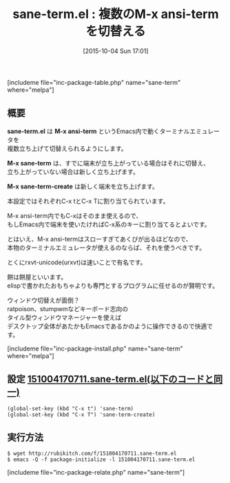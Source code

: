 #+BLOG: rubikitch
#+POSTID: 1175
#+BLOG: rubikitch
#+DATE: [2015-10-04 Sun 17:01]
#+PERMALINK: sane-term
#+OPTIONS: toc:nil num:nil todo:nil pri:nil tags:nil ^:nil \n:t -:nil
#+ISPAGE: nil
#+DESCRIPTION:
# (progn (erase-buffer)(find-file-hook--org2blog/wp-mode))
#+BLOG: rubikitch
#+CATEGORY: シェル・端末
#+EL_PKG_NAME: sane-term
#+TAGS: 
#+EL_TITLE0: 複数のM-x ansi-termを切替える
#+EL_URL: 
#+begin: org2blog
#+TITLE: sane-term.el : 複数のM-x ansi-termを切替える
[includeme file="inc-package-table.php" name="sane-term" where="melpa"]

#+end:
** 概要
*sane-term.el* は *M-x ansi-term* というEmacs内で動くターミナルエミュレータを
複数立ち上げて切替えられるようにします。

*M-x sane-term* は、すでに端末が立ち上がっている場合はそれに切替え、
立ち上がっていない場合は新しく立ち上げます。

*M-x sane-term-create* は新しく端末を立ち上げます。

本設定ではそれぞれC-x tとC-x Tに割り当てられています。

M-x ansi-term内でもC-xはそのまま使えるので、
もしEmacs内で端末を使いたければC-x系のキーに割り当てるとよいです。


とはいえ、M-x ansi-termはスローすぎてあくびが出るほどなので、
本物のターミナルエミュレータが使えるのならば、それを使うべきです。

とくにrxvt-unicode(urxvt)は速いことで有名です。

餅は餅屋といいます。
elispで書かれたおもちゃよりも専門とするプログラムに任せるのが賢明です。

ウィンドウ切替えが面倒？
ratpoison、stumpwmなどキーボード志向の
タイル型ウィンドウマネージャーを使えば
デスクトップ全体があたかもEmacsであるかのように操作できるので快適です。

# (progn (forward-line 1)(shell-command "screenshot-time.rb org_template" t))

[includeme file="inc-package-install.php" name="sane-term" where="melpa"]
** 設定 [[http://rubikitch.com/f/151004170711.sane-term.el][151004170711.sane-term.el(以下のコードと同一)]]
#+BEGIN: include :file "/r/sync/junk/151004/151004170711.sane-term.el"
#+BEGIN_SRC fundamental
(global-set-key (kbd "C-x t") 'sane-term)
(global-set-key (kbd "C-x T") 'sane-term-create)
#+END_SRC

#+END:

** 実行方法
#+BEGIN_EXAMPLE
$ wget http://rubikitch.com/f/151004170711.sane-term.el
$ emacs -Q -f package-initialize -l 151004170711.sane-term.el
#+END_EXAMPLE
[includeme file="inc-package-relate.php" name="sane-term"]
